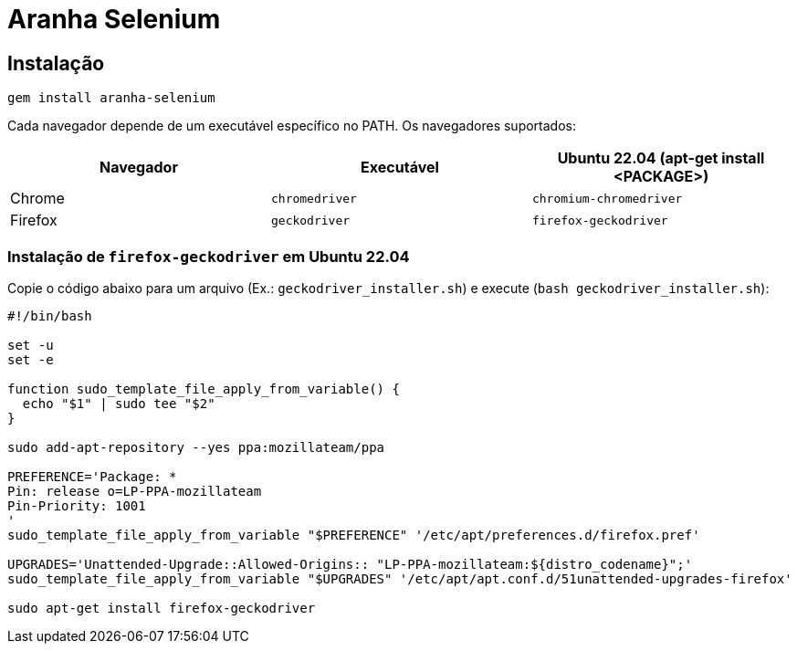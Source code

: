 = Aranha Selenium

== Instalação

[source,shell]
....
gem install aranha-selenium
....

Cada navegador depende de um executável específico no PATH. Os navegadores suportados:

|===
| Navegador | Executável | Ubuntu 22.04 (apt-get install <PACKAGE>)

| Chrome
| `+chromedriver+`
| `+chromium-chromedriver+`

| Firefox
| `+geckodriver+`
| `+firefox-geckodriver+`
|===

=== Instalação de `+firefox-geckodriver+` em Ubuntu 22.04

Copie o código abaixo para um arquivo (Ex.: `+geckodriver_installer.sh+`) e execute (`+bash geckodriver_installer.sh+`):

[source,shell]
....
#!/bin/bash

set -u
set -e

function sudo_template_file_apply_from_variable() {
  echo "$1" | sudo tee "$2"
}

sudo add-apt-repository --yes ppa:mozillateam/ppa

PREFERENCE='Package: *
Pin: release o=LP-PPA-mozillateam
Pin-Priority: 1001
'
sudo_template_file_apply_from_variable "$PREFERENCE" '/etc/apt/preferences.d/firefox.pref'

UPGRADES='Unattended-Upgrade::Allowed-Origins:: "LP-PPA-mozillateam:${distro_codename}";'
sudo_template_file_apply_from_variable "$UPGRADES" '/etc/apt/apt.conf.d/51unattended-upgrades-firefox'

sudo apt-get install firefox-geckodriver
....
